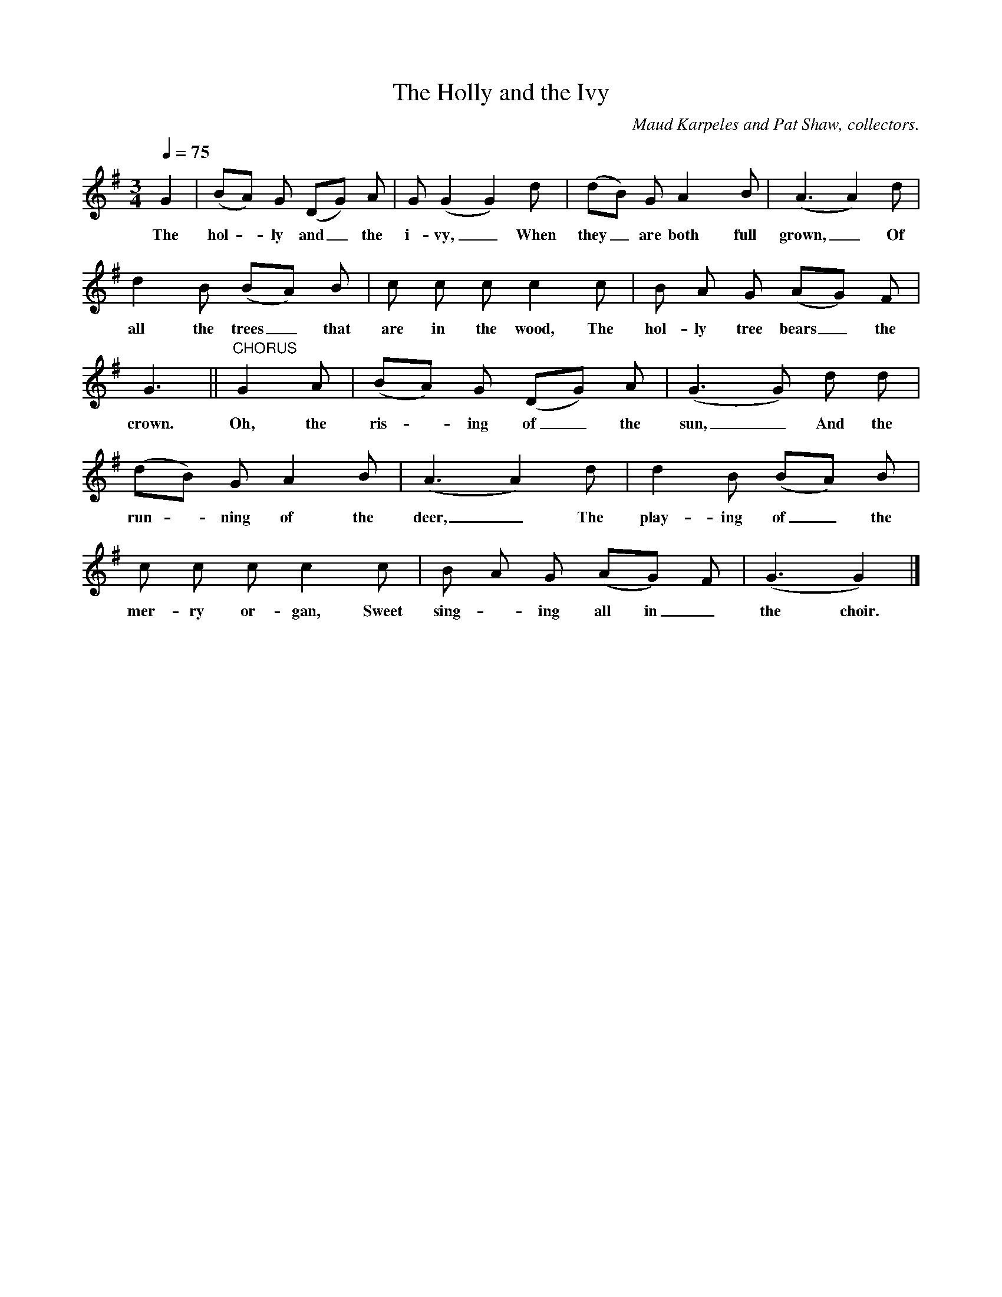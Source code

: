 X:1
T:The Holly and the Ivy
Z:transcribed by Tom Keays - http://tomkeays.com
C:Maud Karpeles and Pat Shaw, collectors.
M:3/4
L:1/4
Q:75
K:G
   G | (B/A/) G/ (D/G/) A/ | G/ (G G) d/ | (d/B/) G/ A y/  B/ | (A3/2 A) d/ |
w:The  hol -  ly and_   the  i- vy,_  When they_ are both full grown,_  Of
  d B/ (B/A/) B/ | c/ c/ c/ c c/ | B/ A/ G/ (A/G/) F/ |
w:all the trees_ that are in the wood, The hol- ly tree bears_ the
  G3/2 || "CHORUS" G A/ | (B/A/) G/ (D/G/) A/ | (G3/2 G/) d/ d/ |
w:crown. Oh, the ris - ing of_ the sun,_ And the
  (d/B/) G/ A B/ | (A3/2 A) d/ | d B/ (B/A/) B/ |
w:run - ning of the deer,_ The play- ing of_ the
  c/ c/ c/ c c/ | B/ A/ G/ (A/G/) F/ | (G3/2 G) |]
w:mer- ry or- gan, Sweet sing	- ing all in_ the choir._
